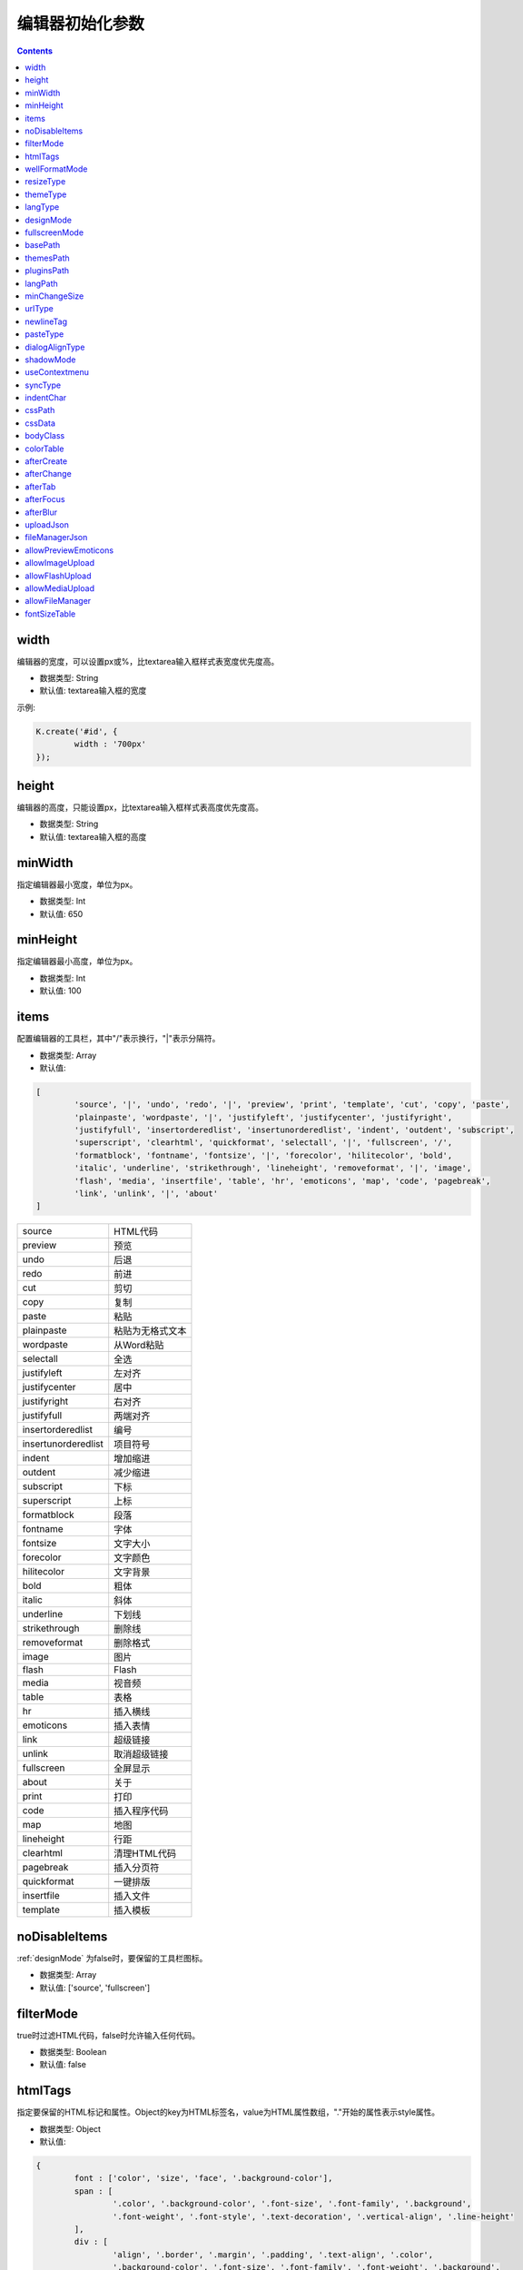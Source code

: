 编辑器初始化参数
========================================================

.. contents::
	:depth: 2

.. index:: width

.. _width:

width
--------------------------------------------------------
编辑器的宽度，可以设置px或%，比textarea输入框样式表宽度优先度高。

* 数据类型: String
* 默认值: textarea输入框的宽度

示例:

.. sourcecode:: js

	K.create('#id', {
		width : '700px'
	});

.. index:: height

.. _height:

height
--------------------------------------------------------
编辑器的高度，只能设置px，比textarea输入框样式表高度优先度高。

* 数据类型: String
* 默认值: textarea输入框的高度

.. index:: minWidth

.. _minWidth:

minWidth
--------------------------------------------------------
指定编辑器最小宽度，单位为px。

* 数据类型: Int
* 默认值: 650

.. index:: minHeight

.. _minHeight:

minHeight
--------------------------------------------------------
指定编辑器最小高度，单位为px。

* 数据类型: Int
* 默认值: 100

.. index:: items

.. _items:

items
--------------------------------------------------------
配置编辑器的工具栏，其中"/"表示换行，"|"表示分隔符。

* 数据类型: Array
* 默认值:

.. sourcecode:: js

	[
		'source', '|', 'undo', 'redo', '|', 'preview', 'print', 'template', 'cut', 'copy', 'paste',
		'plainpaste', 'wordpaste', '|', 'justifyleft', 'justifycenter', 'justifyright',
		'justifyfull', 'insertorderedlist', 'insertunorderedlist', 'indent', 'outdent', 'subscript',
		'superscript', 'clearhtml', 'quickformat', 'selectall', '|', 'fullscreen', '/',
		'formatblock', 'fontname', 'fontsize', '|', 'forecolor', 'hilitecolor', 'bold',
		'italic', 'underline', 'strikethrough', 'lineheight', 'removeformat', '|', 'image',
		'flash', 'media', 'insertfile', 'table', 'hr', 'emoticons', 'map', 'code', 'pagebreak',
		'link', 'unlink', '|', 'about'
	]

==========================	=====================
source						HTML代码
preview						预览
undo						后退
redo						前进
cut							剪切
copy						复制
paste						粘贴
plainpaste					粘贴为无格式文本
wordpaste					从Word粘贴
selectall					全选
justifyleft					左对齐
justifycenter				居中
justifyright				右对齐
justifyfull					两端对齐
insertorderedlist			编号
insertunorderedlist			项目符号
indent						增加缩进
outdent						减少缩进
subscript					下标
superscript					上标
formatblock					段落
fontname					字体
fontsize					文字大小
forecolor					文字颜色
hilitecolor					文字背景
bold						粗体
italic						斜体
underline					下划线
strikethrough				删除线
removeformat				删除格式
image						图片
flash						Flash
media						视音频
table						表格
hr							插入横线
emoticons					插入表情
link						超级链接
unlink						取消超级链接
fullscreen					全屏显示
about						关于
print						打印
code						插入程序代码
map							地图
lineheight					行距
clearhtml					清理HTML代码
pagebreak					插入分页符
quickformat					一键排版
insertfile					插入文件
template					插入模板
==========================	=====================

.. index:: noDisableItems

.. _noDisableItems:

noDisableItems
--------------------------------------------------------
:ref:`designMode` 为false时，要保留的工具栏图标。

* 数据类型: Array
* 默认值: ['source', 'fullscreen']

.. index:: filterMode

.. _filterMode:

filterMode
--------------------------------------------------------
true时过滤HTML代码，false时允许输入任何代码。

* 数据类型: Boolean
* 默认值: false

.. index:: htmlTags

.. _htmlTags:

htmlTags
--------------------------------------------------------
指定要保留的HTML标记和属性。Object的key为HTML标签名，value为HTML属性数组，"."开始的属性表示style属性。

* 数据类型: Object
* 默认值:

.. sourcecode:: js

	{
		font : ['color', 'size', 'face', '.background-color'],
		span : [
			'.color', '.background-color', '.font-size', '.font-family', '.background',
			'.font-weight', '.font-style', '.text-decoration', '.vertical-align', '.line-height'
		],
		div : [
			'align', '.border', '.margin', '.padding', '.text-align', '.color',
			'.background-color', '.font-size', '.font-family', '.font-weight', '.background',
			'.font-style', '.text-decoration', '.vertical-align', '.margin-left'
		],
		table: [
			'border', 'cellspacing', 'cellpadding', 'width', 'height', 'align', 'bordercolor',
			'.padding', '.margin', '.border', 'bgcolor', '.text-align', '.color', '.background-color',
			'.font-size', '.font-family', '.font-weight', '.font-style', '.text-decoration', '.background',
			'.width', '.height'
		],
		'td,th': [
			'align', 'valign', 'width', 'height', 'colspan', 'rowspan', 'bgcolor',
			'.text-align', '.color', '.background-color', '.font-size', '.font-family', '.font-weight',
			'.font-style', '.text-decoration', '.vertical-align', '.background'
		],
		a : ['href', 'target', 'name'],
		embed : ['src', 'width', 'height', 'type', 'loop', 'autostart', 'quality', '.width', '.height', 'align', 'allowscriptaccess'],
		img : ['src', 'width', 'height', 'border', 'alt', 'title', '.width', '.height'],
		'p,ol,ul,li,blockquote,h1,h2,h3,h4,h5,h6' : [
			'align', '.text-align', '.color', '.background-color', '.font-size', '.font-family', '.background',
			'.font-weight', '.font-style', '.text-decoration', '.vertical-align', '.text-indent', '.margin-left'
		],
		pre : ['class'],
		'hr,br,tbody,tr,strong,b,sub,sup,em,i,u,strike' : []
	}

.. index:: wellFormatMode

.. _wellFormatMode:

wellFormatMode
--------------------------------------------------------
true时美化HTML数据。

* 数据类型: Boolean
* 默认值: true

.. index:: resizeType

.. _resizeType:

resizeType
--------------------------------------------------------
2或1或0，2时可以拖动改变宽度和高度，1时只能改变高度，0时不能拖动。

* 数据类型: Int
* 默认值: 2

.. index:: themeType

.. _themeType:

themeType
--------------------------------------------------------
指定主题风格，可设置"default"、"simple"，指定simple时需要引入simple.css。

* 数据类型: String
* 默认值: "default"

示例:

.. sourcecode:: html

	<link rel="stylesheet" href="../themes/default/default.css" />
	<link rel="stylesheet" href="../themes/simple/simple.css" />
	<script charset="utf-8" src="../kindeditor.js"></script>
	<script charset="utf-8" src="../lang/zh_CN.js"></script>
	<script>
		var editor;
		KindEditor.ready(function(K) {
			editor = K.create('#editor_id', {
				themeType : 'simple'
			});
		});
	</script>

.. index:: langType

.. _langType:

langType
--------------------------------------------------------
指定语言，可设置"en"、"zh_CN"，需要引入lang/[langType].js。

* 数据类型: String
* 默认值: "zh_CN"

示例:

.. sourcecode:: html

	<link rel="stylesheet" href="../themes/default/default.css" />
	<script charset="utf-8" src="../kindeditor.js"></script>
	<script charset="utf-8" src="../lang/en.js"></script>
	<script>
		var editor;
		KindEditor.ready(function(K) {
			editor = K.create('#editor_id', {
				langType : 'en'
			});
		});
	</script>

.. index:: designMode

.. _designMode:

designMode
--------------------------------------------------------
可视化模式或代码模式

* 数据类型: Boolean
* 默认值: true

.. index:: fullscreenMode

.. _fullscreenMode:

fullscreenMode
--------------------------------------------------------
true时加载编辑器后变成全屏模式。

* 数据类型: Boolean
* 默认值: false

.. index:: basePath

.. _basePath:

basePath
--------------------------------------------------------
指定编辑器的根目录路径。

* 数据类型: String
* 默认值: 根据kindeditor.js文件名自动获取

.. index:: themesPath

.. _themesPath:

themesPath
--------------------------------------------------------
指定编辑器的themes目录路径。

* 数据类型: String
* 默认值: basePath + 'themes/'

.. index:: pluginsPath

.. _pluginsPath:

pluginsPath
--------------------------------------------------------
指定编辑器的plugins目录路径。

* 数据类型: String
* 默认值: basePath + 'plugins/'

.. index:: langPath

.. _langPath:

langPath
--------------------------------------------------------
指定编辑器的lang目录路径。

* 数据类型: String
* 默认值: basePath + 'lang/'

.. index:: minChangeSize

.. _minChangeSize:

minChangeSize
--------------------------------------------------------
undo/redo文字输入最小变化长度，当输入的文字变化小于这个长度时不会添加到undo记录里。

* 数据类型: String
* 默认值: 5

.. index:: urlType

.. _urlType:

urlType
--------------------------------------------------------
改变站内本地URL，可设置""、"relative"、"absolute"、"domain"。空为不修改URL，relative为相对路径，absolute为绝对路径，domain为带域名的绝对路径。

* 数据类型: String
* 默认值: ""

.. index:: newlineTag

.. _newlineTag:

newlineTag
--------------------------------------------------------
设置回车换行标签，可设置"p"、"br"。

* 数据类型: String
* 默认值: "p"

.. index:: pasteType

.. _pasteType:

pasteType
--------------------------------------------------------
设置粘贴类型，0:禁止粘贴, 1:纯文本粘贴, 2:HTML粘贴

* 数据类型: Int
* 默认值: 2

.. index:: dialogAlignType

.. _dialogAlignType:

dialogAlignType
--------------------------------------------------------
设置弹出框(dialog)的对齐类型，可设置""、"page"，指定page时按当前页面居中，指定空时按编辑器居中。

* 数据类型: String
* 默认值: "page"

.. index:: shadowMode

.. _shadowMode:

shadowMode
--------------------------------------------------------
true时弹出层(dialog)显示阴影。

* 数据类型: Boolean
* 默认值: true

.. index:: useContextmenu

.. _useContextmenu:

useContextmenu
--------------------------------------------------------
true时使用右键菜单，false时屏蔽右键菜单。

* 数据类型: Boolean
* 默认值: true

.. index:: syncType

.. _syncType:

syncType
--------------------------------------------------------
同步数据的方式，可设置""、"form"，值为form时提交form时自动同步，空时不会自动同步。

* 数据类型: String
* 默认值: "form"

.. index:: indentChar

.. _indentChar:

indentChar
--------------------------------------------------------
:ref:`wellFormatMode` 为true时，HTML代码缩进字符。

* 数据类型: String
* 默认值: \t

.. index:: cssPath

.. _cssPath:

cssPath
--------------------------------------------------------
指定编辑器iframe document的CSS文件，用于设置可视化区域的样式。

* 数据类型: String或Array
* 默认值: 空

.. index:: cssData

.. _cssData:

cssData
--------------------------------------------------------
指定编辑器iframe document的CSS数据，用于设置可视化区域的样式。

* 数据类型: String
* 默认值: 空

.. index:: bodyClass

.. _bodyClass:

bodyClass
--------------------------------------------------------
指定编辑器iframe document body的className。

* 数据类型: String
* 默认值: "ke-content"

.. index:: colorTable

.. _colorTable:

colorTable
--------------------------------------------------------
指定取色器里的颜色。

* 数据类型: Array
* 默认值:

.. sourcecode:: js

	[
		['#E53333', '#E56600', '#FF9900', '#64451D', '#DFC5A4', '#FFE500'],
		['#009900', '#006600', '#99BB00', '#B8D100', '#60D978', '#00D5FF'],
		['#337FE5', '#003399', '#4C33E5', '#9933E5', '#CC33E5', '#EE33EE'],
		['#FFFFFF', '#CCCCCC', '#999999', '#666666', '#333333', '#000000']
	]

.. index:: afterCreate

.. _afterCreate:

afterCreate
--------------------------------------------------------
设置编辑器创建后执行的回调函数。

* 数据类型: Function
* 默认值: 无

.. index:: afterChange

.. _afterChange:

afterChange
--------------------------------------------------------
编辑器内容发生变化后执行的回调函数。

* 数据类型: Function
* 默认值: 无

.. index:: afterTab

.. _afterTab:

afterTab
--------------------------------------------------------
按下TAB键后执行的的回调函数。

* 数据类型: Function
* 默认值: 插入4个空格的函数

.. index:: afterFocus

.. _afterFocus:

afterFocus
--------------------------------------------------------
编辑器聚焦(focus)时执行的回调函数。

* 数据类型: Function
* 默认值: 无

.. index:: afterBlur

.. _afterBlur:

afterBlur
--------------------------------------------------------
编辑器失去焦点(blur)时执行的回调函数。

* 数据类型: Function
* 默认值: 无

.. index:: uploadJson

.. _uploadJson:

uploadJson
--------------------------------------------------------
指定上传文件的服务器端程序。

* 数据类型: String
* 默认值: basePath + 'php/upload_json.php'

.. index:: fileManagerJson

.. _fileManagerJson:

fileManagerJson
--------------------------------------------------------
指定浏览远程图片的服务器端程序。

* 数据类型: String
* 默认值: basePath + 'php/file_manager_json.php'

.. index:: allowPreviewEmoticons

.. _allowPreviewEmoticons:

allowPreviewEmoticons
--------------------------------------------------------
true时鼠标放在表情上可以预览表情。

* 数据类型: Boolean
* 默认值: true

.. index:: allowImageUpload

.. _allowImageUpload:

allowImageUpload
--------------------------------------------------------
true时显示图片上传按钮。

* 数据类型: Boolean
* 默认值: true

.. index:: allowFlashUpload

.. _allowFlashUpload:

allowFlashUpload
--------------------------------------------------------
true时显示Flash上传按钮。

* 数据类型: Boolean
* 默认值: true

.. index:: allowMediaUpload

.. _allowMediaUpload:

allowMediaUpload
--------------------------------------------------------
true时显示视音频上传按钮。

* 数据类型: Boolean
* 默认值: true

.. index:: allowFileManager

.. _allowFileManager:

allowFileManager
--------------------------------------------------------
true时显示浏览远程服务器按钮。

* 数据类型: Boolean
* 默认值: false

.. index:: fontSizeTable

.. _fontSizeTable:

fontSizeTable
--------------------------------------------------------
指定文字大小。

* 数据类型: Array
* 默认值:

.. sourcecode:: js

	['9px', '10px', '12px', '14px', '16px', '18px', '24px', '32px']



